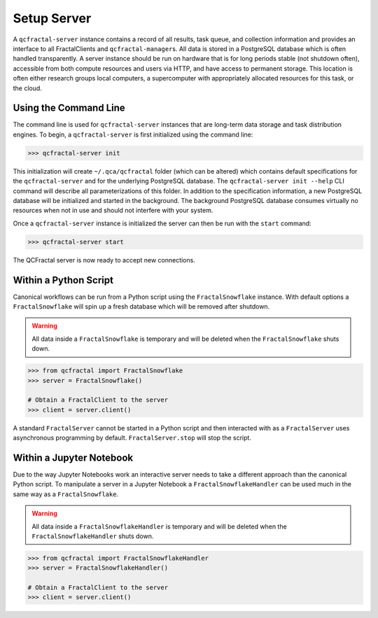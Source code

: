 Setup Server
=============

A  ``qcfractal-server`` instance contains a record of all results, task queue,
and collection information and provides an interface to all FractalClients
and ``qcfractal-manager``\s. All data is stored in a PostgreSQL database which is often
handled transparently. A server
instance should be run on hardware that is for long periods stable (not
shutdown often),  accessible from both compute resources and users via HTTP,
and have access to permanent storage.  This location is often either research
groups local computers, a supercomputer with  appropriately allocated
resources for this task, or the cloud.


Using the Command Line
----------------------

The command line is used for ``qcfractal-server`` instances that are long-term
data storage and task distribution engines. To begin, a ``qcfractal-server``
is first initialized using the command line:

.. code-block:: console

    >>> qcfractal-server init

This initialization will create ``~/.qca/qcfractal`` folder (which can be
altered) which contains default specifications for the ``qcfractal-server``
and for the underlying PostgreSQL database. The ``qcfractal-server init
--help`` CLI command will describe all parameterizations of this folder. In
addition to the specification information, a new PostgreSQL database will be
initialized and started in the background. The background PostgreSQL database
consumes virtually no resources when not in use and should not interfere with
your system.

Once a ``qcfractal-server`` instance is initialized the server can then be run
with the ``start`` command:

.. code-block:: console

    >>> qcfractal-server start

The QCFractal server is now ready to accept new connections.


Within a Python Script
----------------------

Canonical workflows can be run from a Python script using the ``FractalSnowflake``
instance. With default options a ``FractalSnowflake`` will spin up a fresh database which
will be removed after shutdown.

.. warning::

    All data inside a ``FractalSnowflake`` is temporary and will be deleted when the
    ``FractalSnowflake`` shuts down.

.. code-block:: python

    >>> from qcfractal import FractalSnowflake
    >>> server = FractalSnowflake()

    # Obtain a FractalClient to the server
    >>> client = server.client()

A standard ``FractalServer`` cannot be started in a Python script and then interacted with
as a ``FractalServer`` uses asynchronous programming by default. ``FractalServer.stop`` will
stop the script.


Within a Jupyter Notebook
-------------------------

Due to the way Jupyter Notebooks work an interactive server needs to take a different approach
than the canonical Python script. To manipulate a server in a Jupyter Notebook a
``FractalSnowflakeHandler`` can be used much in the same way as a ``FractalSnowflake``.

.. warning::

    All data inside a ``FractalSnowflakeHandler`` is temporary and will be deleted when the
    ``FractalSnowflakeHandler`` shuts down.

.. code-block:: python

    >>> from qcfractal import FractalSnowflakeHandler
    >>> server = FractalSnowflakeHandler()

    # Obtain a FractalClient to the server
    >>> client = server.client()
